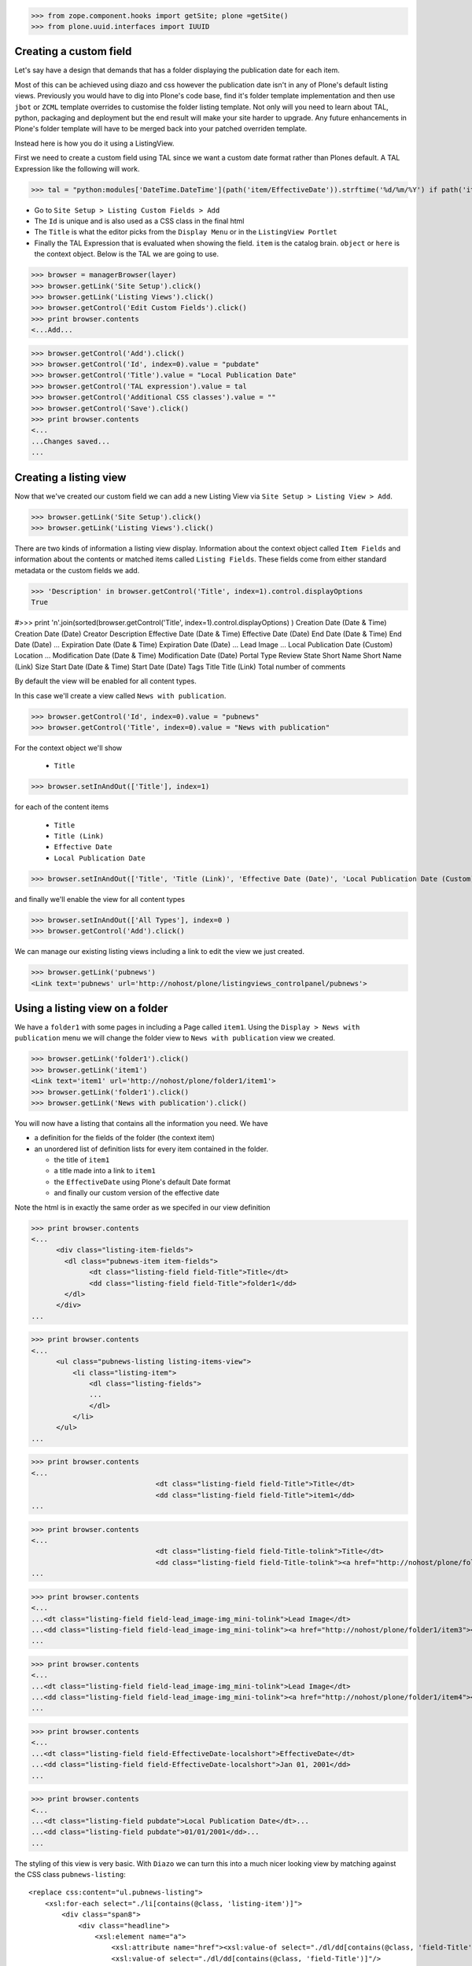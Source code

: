 >>> from zope.component.hooks import getSite; plone =getSite()
>>> from plone.uuid.interfaces import IUUID

Creating a custom field
-----------------------

Let's say have a design that demands that has a folder displaying the publication date for each item.

Most of this can be achieved using diazo and css however the publication date isn't in any of Plone's default listing
views.
Previously you would have to dig into Plone's code base, find it's folder template implementation and then
use ``jbot`` or ``ZCML`` template overrides to customise the folder listing template.
Not only will you need to learn about TAL, python, packaging and deployment but the end result will make your site
harder to upgrade. Any future enhancements in Plone's folder template will have to be merged back into your patched
overriden template.

Instead here is how you do it using a ListingView.

First we need to create a custom field using TAL since we want a custom date format rather than Plones default.
A TAL Expression like the following will work.

>>> tal = "python:modules['DateTime.DateTime'](path('item/EffectiveDate')).strftime('%d/%m/%Y') if path('item/EffectiveDate') != 'None' else '' "

- Go to ``Site Setup > Listing Custom Fields > Add``
- The ``Id`` is unique and is also used as a CSS class in the final html
- The ``Title`` is what the editor picks from the ``Display Menu`` or in the ``ListingView Portlet``
- Finally the TAL Expression that is evaluated when showing the field. ``item`` is the catalog brain.
  ``object`` or ``here`` is the context object. Below is the TAL we are going to use.

>>> browser = managerBrowser(layer)
>>> browser.getLink('Site Setup').click()
>>> browser.getLink('Listing Views').click()
>>> browser.getControl('Edit Custom Fields').click()
>>> print browser.contents
<...Add...

>>> browser.getControl('Add').click()
>>> browser.getControl('Id', index=0).value = "pubdate"
>>> browser.getControl('Title').value = "Local Publication Date"
>>> browser.getControl('TAL expression').value = tal
>>> browser.getControl('Additional CSS classes').value = ""
>>> browser.getControl('Save').click()
>>> print browser.contents
<...
...Changes saved...
...


Creating a listing view
-----------------------

Now that we've created our custom field we can add a new Listing View via
``Site Setup > Listing View > Add``.

>>> browser.getLink('Site Setup').click()
>>> browser.getLink('Listing Views').click()

There are two kinds of information a listing view display. Information about the context object called
``Item Fields`` and information about the contents or matched items called ``Listing Fields``.
These fields come from either standard metadata or the custom fields we add.

>>> 'Description' in browser.getControl('Title', index=1).control.displayOptions
True


#>>> print '\n'.join(sorted(browser.getControl('Title', index=1).control.displayOptions) )
Creation Date (Date & Time)
Creation Date (Date)
Creator
Description
Effective Date (Date & Time)
Effective Date (Date)
End Date (Date & Time)
End Date (Date)
...
Expiration Date (Date & Time)
Expiration Date (Date)
...
Lead Image
...
Local Publication Date (Custom)
Location
...
Modification Date (Date & Time)
Modification Date (Date)
Portal Type
Review State
Short Name
Short Name (Link)
Size
Start Date (Date & Time)
Start Date (Date)
Tags
Title
Title (Link)
Total number of comments

By default the view will be enabled for all content types.

In this case we'll create a view called ``News with publication``.

>>> browser.getControl('Id', index=0).value = "pubnews"
>>> browser.getControl('Title', index=0).value = "News with publication"


For the context object we'll show

 - ``Title``

>>> browser.setInAndOut(['Title'], index=1)

for each of the content items

 - ``Title``
 - ``Title (Link)``
 - ``Effective Date``
 - ``Local Publication Date``

>>> browser.setInAndOut(['Title', 'Title (Link)', 'Effective Date (Date)', 'Local Publication Date (Custom)','Lead Image (mini)'], index=3)

and finally we'll enable the view for all content types

>>> browser.setInAndOut(['All Types'], index=0 )
>>> browser.getControl('Add').click()

We can manage our existing listing views including a link to edit the view we just created.

>>> browser.getLink('pubnews')
<Link text='pubnews' url='http://nohost/plone/listingviews_controlpanel/pubnews'>

Using a listing view on a folder
--------------------------------

We have a ``folder1`` with some pages in including a Page called ``item1``.
Using the ``Display > News with publication`` menu we will change the folder view to
``News with publication`` view we created.

>>> browser.getLink('folder1').click()
>>> browser.getLink('item1')
<Link text='item1' url='http://nohost/plone/folder1/item1'>
>>> browser.getLink('folder1').click()
>>> browser.getLink('News with publication').click()


You will now have a listing that contains all the information you need.
We have

- a definition for the fields of the folder (the context item)
- an unordered list of definition lists for every item contained in the folder.

  - the title of ``item1``
  - a title made into a link to ``item1``
  - the ``EffectiveDate`` using Plone's default Date format
  - and finally our custom version of the effective date

Note the html is in exactly the same order as we specifed in our view definition


>>> print browser.contents
<...
      <div class="listing-item-fields">
        <dl class="pubnews-item item-fields">
              <dt class="listing-field field-Title">Title</dt>
              <dd class="listing-field field-Title">folder1</dd>
        </dl>
      </div>
...

>>> print browser.contents
<...
      <ul class="pubnews-listing listing-items-view">
          <li class="listing-item">
              <dl class="listing-fields">
              ...
              </dl>
          </li>
      </ul>
...

>>> print browser.contents
<...
                              <dt class="listing-field field-Title">Title</dt>
                              <dd class="listing-field field-Title">item1</dd>
...

>>> print browser.contents
<...
                              <dt class="listing-field field-Title-tolink">Title</dt>
                              <dd class="listing-field field-Title-tolink"><a href="http://nohost/plone/folder1/item1">item1</a></dd>
...

>>> print browser.contents
<...
...<dt class="listing-field field-lead_image-img_mini-tolink">Lead Image</dt>
...<dd class="listing-field field-lead_image-img_mini-tolink"><a href="http://nohost/plone/folder1/item3"><img src="http://nohost/plone/folder1/item3/@@images/image/mini" alt="item3" /></a></dd>
...

>>> print browser.contents
<...
...<dt class="listing-field field-lead_image-img_mini-tolink">Lead Image</dt>
...<dd class="listing-field field-lead_image-img_mini-tolink"><a href="http://nohost/plone/folder1/item4"><img src="http://nohost/plone/folder1/item4/@@images/image/mini" alt="item4" /></a></dd>
...

>>> print browser.contents
<...
...<dt class="listing-field field-EffectiveDate-localshort">EffectiveDate</dt>
...<dd class="listing-field field-EffectiveDate-localshort">Jan 01, 2001</dd>
...

>>> print browser.contents
<...
...<dt class="listing-field pubdate">Local Publication Date</dt>...
...<dd class="listing-field pubdate">01/01/2001</dd>...
...


The styling of this view is very basic. With ``Diazo`` we can turn this into a much nicer looking view by
matching against the CSS class ``pubnews-listing``::

    <replace css:content="ul.pubnews-listing">
        <xsl:for-each select="./li[contains(@class, 'listing-item')]">
            <div class="span8">
                <div class="headline">
                    <xsl:element name="a">
                        <xsl:attribute name="href"><xsl:value-of select="./dl/dd[contains(@class, 'field-Title')]/a/@href"/></xsl:attribute>
                        <xsl:value-of select="./dl/dd[contains(@class, 'field-Title')]"/>
                    </xsl:element>
                </div>
                <div id="publishedDets1" class="publishDate">Published <xsl:value-of select="./dl/dd[contains(@class, 'custom-date')]"/></div>
                <div class="description"><xsl:value-of select="./dl/dd[contains(@class, 'field-Description')]"/></div>
                <div class="newsLink">
                    <xsl:element name="a">
                        <xsl:attribute name="href"><xsl:value-of select="./dl/dd[contains(@class, 'field-Title')]/a/@href"/></xsl:attribute>
                        <xsl:text>Read Full Article</xsl:text>
                    </xsl:element>
                </div>
            </div>
        </xsl:for-each>
    </replace>


Adding publication date to a Page using a portlet
-------------------------------------------------

We can use the same custom publication date field when viewing Page items.

We'll create a new Listing View

>>> browser.getLink('Site Setup').click()
>>> browser.getLink('Listing Views').click()
>>> browser.getControl('Add').click()

called ``Publication Info``, .

>>> browser.getControl('Id', index=0).value = "pubnewsitem"
>>> browser.getControl('Title', index=0).value = "Publication Info"

add ``Local Publication Date`` to the 'item' fields, rather than the listing fields.

>>> browser.setInAndOut(['Local Publication Date (Custom)'], index=0)

Finally we only want this to be applied only when viewing a Page content type

>>> browser.setInAndOut(['Page'])

>>> browser.getControl('Add').click()


Go to your  folder where all the pages are located
and

1. Add a ``ListingView Portlet`` portlet to the left side using ``Manage porlets``.

>>> browser.getLink('Home').click()
>>> browser.getLink('folder1').click()
>>> browser.getLink('Manage portlets').click()
>>> browser.getControl('ListingView Portlet', index=1).click()
>>> browser.getFormFromControl(browser.getControl('ListingView Portlet', index=1)).submit()

2. Enter ``Publication Info`` as the Portlet header.

>>> browser.getControl('Portlet header').value = 'Publication Info'

3. Select ``Publication Info`` as the ``Listing views``.

>>> browser.getControl('Listing views').value = ['pubnewsitem']

4. Leave ``Target`` target blank as you want portlet to show information of the current item. Click ``Save``.

Alternatively you can also add the portlet as a Content Type portlet which also ensures it will only be shown only when
viewing this content type. (e.g. ``Site Setup > Types > News Item > Manage Portlets assigned to this content type``).

>>> browser.getControl('Save').click()


Now whenever you view a news item you will get a portlet on the left hand side.
We can see

- a portlet with the heading ``Publication Info``.
- Our portlet shows data about the context item (in this case item1)
- and because item1 has no contents we have an empty list in the listing part of the portlet.

>>> browser.getLink('folder1').click()
>>> browser.getLink('item1').click()
>>> print browser.contents
<...
    <dl class="portlet portletListing portlet-listing-publication-info">
    ...
    </dl>
...
>>> print browser.contents
<...
    <dt class="portletHeader">
        <span class="portletTopLeft"></span>
        <span>
           Publication Info
        </span>
        <span class="portletTopRight"></span>
    </dt>
...
>>> print browser.contents
<...
    <div class="listing-item-fields-portlet">
      <dl class="pubnewsitem-item item-fields">
                  <dt class="listing-field pubdate">Local Publication Date</dt>
                  <dd class="listing-field pubdate">.../.../...</dd>
            </dl>
    </div>
...
>>> print browser.contents
<...
    <ul class="pubnewsitem-listing listing-items-view">
    </ul>
...

Using the diazo mockup and rules.xml to change the final design we can move the publication date below the title
and remove the portlet completely::

    <drop content-children="//dl[contains(@class, 'portlet-listing-news-item')]" />
    <replace css:content="#parent-fieldname-title" if-content="//dl[contains(@class, 'portlet-listing-news-item')]" >
        <xsl:copy-of select="." />
        <div id="publishedDets" class="publishDate">Published <xsl:value-of select="//dl[contains(@class, 'portlet-listing-news-item')]//dd[contains(@class, 'custom-date')]"/></div>
    </replace>


Because we restricted which types the view can be applied to we won't see the portlet on the folder.
We also aren't able to select that view from the display menu because this is a folder not a Page.

>>> browser.getLink('folder1').click()
>>> 'portlet-listing-news-item-info' in browser.contents
False
>>> 'There was an error while rendering the portlet' in browser.contents
False
>>> browser.getLink('Publication Info')
Traceback (most recent call last):
...
LinkNotFoundError


Item View on content
--------------------

We are also able to select our ``Publication Info`` view as a view for the ``item1`` main content as well
via the ``Display > Publication Info`` menu.

>>> browser.getLink('folder1').click()
>>> browser.getLink('item1').click()
>>> browser.getLink('Publication Info')
<Link text='Publication Info' url='.../folder1/item1/selectViewTemplate?templateId=collective.listingviews.pubnewsitem...'>


Item View portlet for fixed item
--------------------------------
It's also possible to fix a portlet to show information on particular item instead of the current content context.
Edit the portlet and search for ``item1`` in the ``Target`` Field.

>>> browser.getLink('Manage portlets').click()
>>> browser.getLink('Publication Info').click()
>>> browser.setRelatedItem("Target", "folder1/item1")

>>> browser.getControl('Save').click()

#TODO show what happens if we pick an item of invalid type

We will now see the portlet at the folder level

>>> browser.getLink('folder1').click()
>>> print browser.contents
<...
  <div class="listing-item-fields-portlet">
      <dl class="pubnewsitem-item item-fields">
          <dt class="listing-field pubdate">Local Publication Date</dt>
          <dd class="listing-field pubdate">01/01/2001</dd>
      </dl>
  </div>
...

Listing Views for collections
-----------------------------

We have create a collection in our folder1 called collection1

>>> browser.getLink('folder1').click()
>>> print browser.contents
<...collection1...>
>>> browser.getLink('collection1').click()
>>> assert "There are currently no items in this folder." not in browser.contents
>>> print browser.contents
<...item1...>
>>> browser.getLink('item1')
<Link text='item1' url='http://nohost/plone/folder1/item1'>

Switch to our publication view

Select ``Display > 'News with publication'``.

>>> browser.getLink('collection1').click()
>>> browser.getLink('News with publication').click()
>>> print browser.contents
<...
    <dt class="listing-field pubdate">Local Publication Date</dt>
...


And we'll still see item1
and our custom field

>>> browser.getLink('item1')
<Link text='item1' url='http://nohost/plone/folder1/item1'>
>>> print browser.contents
<...
<dt class="listing-field pubdate">Local Publication Date</dt>
<dd class="listing-field pubdate">01/01/2001</dd>
...

Collection Portlets
-------------------

We can also create a portlet on the home page listing the contents of this collection

On the home page we have no link to item1

>>> browser.getLink('Home').click()
>>> '01/01/2001' not in browser.contents
True

We'll create a portlet to give us links.
Give the portlet a header.
We have a choice of Listing Views to pick from.
Select ``News with publication`` as the ``Listing views``.
We can select a specific collection to display by searching by
name for ``collection1`` in the ``Target`` field.

>>> browser.getLink('Manage portlets').click()
>>> browser.getControl('ListingView Portlet', index=1).click()
>>> browser.getFormFromControl(browser.getControl('ListingView Portlet', index=1)).submit()
>>> browser.getControl('Portlet header').value = 'Collection Portlet'
>>> 'News with publication' in browser.getControl('Listing views').displayOptions
True
>>> 'Publication Info' in browser.getControl('Listing views').displayOptions
True
>>> browser.getControl('Listing views').value = ['pubnews']

#>>> if not plone5: browser.getControl('News with publication').click()

>>> browser.setRelatedItem('Target', 'folder1/collection1')

>>> browser.getControl('Save').click()

New when we view home we  see the items inside ``folder1` based on criteria in ``collection1``, so we'll see
a link to the ``item1``

>>> browser.getLink('Home').click()
>>> '01/01/2001' in browser.contents
True


Example: News listing in table view
-----------------------------------

Let's say have a design that demands that has a news folder that displays the publication date for each news item in table form.

We just copy our listing view and give it a new class. Add the following to your diazo rules.xml to turn the plain view into a table::

    <replace css:content="ul.listing-items-view">
        <table>
            <tr>
                <th><xsl:value-of select="./li[contains(@class, 'listing-item')][1]/dl/dt[contains(@class, 'field-Title')]"/></th>
                <th><xsl:value-of select="./li[contains(@class, 'listing-item')][1]/dl/dt[contains(@class, 'custom-date')]"/></th>
                <th><xsl:value-of select="./li[contains(@class, 'listing-item')][1]/dl/dt[contains(@class, 'field-Description')]"/></th>
            </tr>
            <xsl:for-each select="./li[contains(@class, 'listing-item')]">
                <tr>
                    <td>
                        <xsl:element name="a">
                            <xsl:attribute name="href"><xsl:value-of select="./dl/dd[contains(@class, 'field-location')]"/></xsl:attribute>
                            <xsl:value-of select="./dl/dd[contains(@class, 'field-Title')]"/>
                        </xsl:element>
                    </td>
                    <td>
                        <p id="publishedDets1" class="publishDate">Published <xsl:value-of select="./dl/dd[contains(@class, 'custom-date')]"/></p>
                    </td>
                    <td>
                        <p class="description"><xsl:value-of select="./dl/dd[contains(@class, 'field-Description')]"/></p>
                    </td>
                </tr>
            </xsl:for-each>
        </table>
    </replace>



